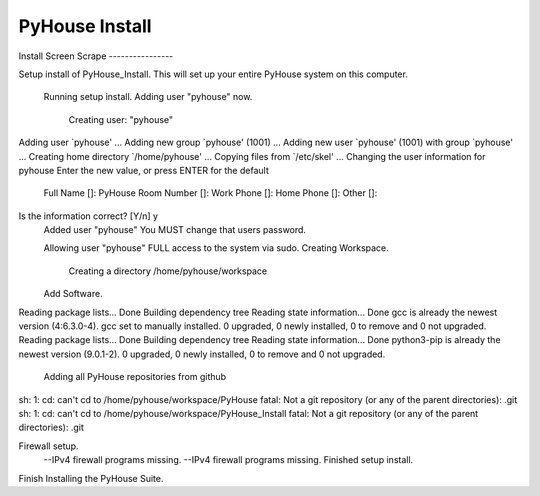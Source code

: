 ===============
PyHouse Install
===============


Install Screen Scrape ----------------

Setup install of PyHouse_Install.
This will set up your entire PyHouse system on this computer.

 Running setup install.
 Adding user "pyhouse" now.
  Creating user: "pyhouse"
Adding user `pyhouse' ...
Adding new group `pyhouse' (1001) ...
Adding new user `pyhouse' (1001) with group `pyhouse' ...
Creating home directory `/home/pyhouse' ...
Copying files from `/etc/skel' ...
Changing the user information for pyhouse
Enter the new value, or press ENTER for the default
        Full Name []: PyHouse
        Room Number []: 
        Work Phone []: 
        Home Phone []: 
        Other []: 
Is the information correct? [Y/n] y
  Added user "pyhouse"
  You MUST change that users password.

  Allowing user "pyhouse" FULL access to the system via sudo.
  Creating Workspace.
   Creating a directory /home/pyhouse/workspace
  Add Software.
Reading package lists... Done
Building dependency tree       
Reading state information... Done
gcc is already the newest version (4:6.3.0-4).
gcc set to manually installed.
0 upgraded, 0 newly installed, 0 to remove and 0 not upgraded.
Reading package lists... Done
Building dependency tree       
Reading state information... Done
python3-pip is already the newest version (9.0.1-2).
0 upgraded, 0 newly installed, 0 to remove and 0 not upgraded.



  Adding all PyHouse repositories from github
sh: 1: cd: can't cd to /home/pyhouse/workspace/PyHouse
fatal: Not a git repository (or any of the parent directories): .git
sh: 1: cd: can't cd to /home/pyhouse/workspace/PyHouse_Install
fatal: Not a git repository (or any of the parent directories): .git

Firewall setup.
 --IPv4 firewall programs missing.
 --IPv4 firewall programs missing.
 Finished setup install.
Finish Installing the PyHouse Suite.
